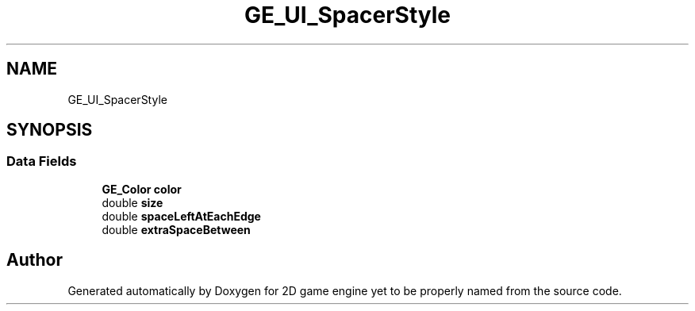 .TH "GE_UI_SpacerStyle" 3 "Fri May 18 2018" "Version 0.1" "2D game engine yet to be properly named" \" -*- nroff -*-
.ad l
.nh
.SH NAME
GE_UI_SpacerStyle
.SH SYNOPSIS
.br
.PP
.SS "Data Fields"

.in +1c
.ti -1c
.RI "\fBGE_Color\fP \fBcolor\fP"
.br
.ti -1c
.RI "double \fBsize\fP"
.br
.ti -1c
.RI "double \fBspaceLeftAtEachEdge\fP"
.br
.ti -1c
.RI "double \fBextraSpaceBetween\fP"
.br
.in -1c

.SH "Author"
.PP 
Generated automatically by Doxygen for 2D game engine yet to be properly named from the source code\&.
